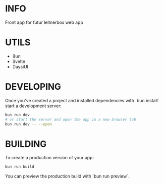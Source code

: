 # create-svelte
* INFO
Front app for futur leitnerbox web app

* UTILS
- Bun
- Svelte
- DaysiUI

* DEVELOPING

Once you've created a project and installed dependencies with `bun install` start a development server:

#+begin_src bash
bun run dev
# or start the server and open the app in a new browser tab
bun run dev -- --open
#+end_src

* BUILDING

To create a production version of your app:

#+begin_src bash
bun run build
#+end_src

You can preview the production build with `bun run preview`.

#+begin_comment
To deploy your app, you may need to install an [adapter](https://kit.svelte.dev/docs/adapters) for your target environment.
#+end_comment
